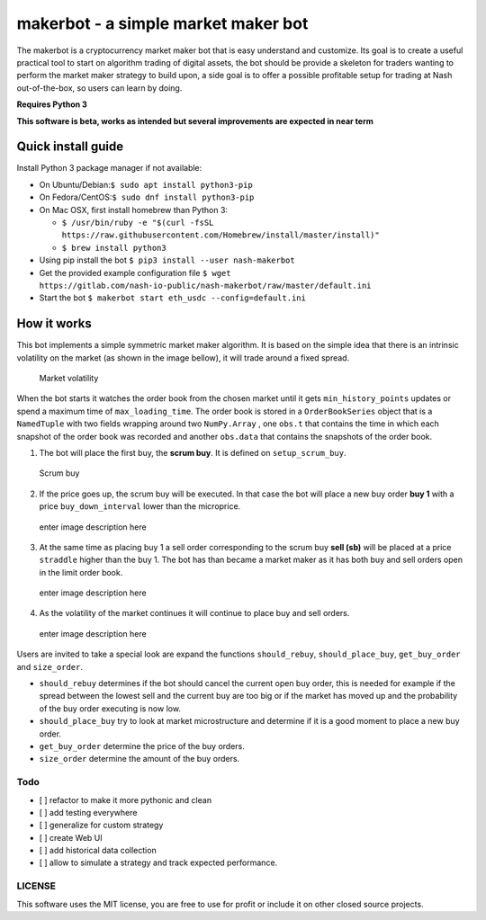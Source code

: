 makerbot - a simple market maker bot
====================================

The makerbot is a cryptocurrency market maker bot that is easy
understand and customize. Its goal is to create a useful practical tool
to start on algorithm trading of digital assets, the bot should be
provide a skeleton for traders wanting to perform the market maker
strategy to build upon, a side goal is to offer a possible profitable
setup for trading at Nash out-of-the-box, so users can learn by doing.

**Requires Python 3**

**This software is beta, works as intended but several improvements are
expected in near term**

Quick install guide
-------------------

Install Python 3 package manager if not available:

-  On Ubuntu/Debian:\ ``$ sudo apt install python3-pip``
-  On Fedora/CentOS:\ ``$ sudo dnf install python3-pip``
-  On Mac OSX, first install homebrew than Python 3:

   -  ``$ /usr/bin/ruby -e "$(curl -fsSL https://raw.githubusercontent.com/Homebrew/install/master/install)"``
   -  ``$ brew install python3``

-  Using pip install the bot ``$ pip3 install --user nash-makerbot``
-  Get the provided example configuration file
   ``$ wget https://gitlab.com/nash-io-public/nash-makerbot/raw/master/default.ini``
-  Start the bot ``$ makerbot start eth_usdc --config=default.ini``

How it works
------------

This bot implements a simple symmetric market maker algorithm. It is
based on the simple idea that there is an intrinsic volatility on the
market (as shown in the image bellow), it will trade around a fixed
spread.

.. figure:: docs/fig/0_start.png
   :alt: Market volatility

   Market volatility

When the bot starts it watches the order book from the chosen market
until it gets ``min_history_points`` updates or spend a maximum time of
``max_loading_time``. The order book is stored in a ``OrderBookSeries``
object that is a ``NamedTuple`` with two fields wrapping around two
``NumPy.Array`` , one ``obs.t`` that contains the time in which each
snapshot of the order book was recorded and another ``obs.data`` that
contains the snapshots of the order book.

1. The bot will place the first buy, the **scrum buy**. It is defined on
   ``setup_scrum_buy``.

.. figure:: docs/fig/1_scrum_buy.png
   :alt: Scrum buy

   Scrum buy

2. If the price goes up, the scrum buy will be executed. In that case
   the bot will place a new buy order **buy 1** with a price
   ``buy_down_interval`` lower than the microprice.

.. figure:: docs/fig/2_buy_1.png
   :alt: enter image description here

   enter image description here

3. At the same time as placing buy 1 a sell order corresponding to the
   scrum buy **sell (sb)** will be placed at a price ``straddle`` higher
   than the buy 1. The bot has than became a market maker as it has both
   buy and sell orders open in the limit order book.

.. figure:: docs/fig/3_maker1.png
   :alt: enter image description here

   enter image description here

4. As the volatility of the market continues it will continue to place
   buy and sell orders.

.. figure:: docs/fig/4_maker2.png
   :alt: enter image description here

   enter image description here

Users are invited to take a special look are expand the functions
``should_rebuy``, ``should_place_buy``, ``get_buy_order`` and
``size_order``.

-  ``should_rebuy`` determines if the bot should cancel the current open
   buy order, this is needed for example if the spread between the
   lowest sell and the current buy are too big or if the market has
   moved up and the probability of the buy order executing is now low.

-  ``should_place_buy`` try to look at market microstructure and
   determine if it is a good moment to place a new buy order.

-  ``get_buy_order`` determine the price of the buy orders.

-  ``size_order`` determine the amount of the buy orders.

Todo
~~~~

-  [ ] refactor to make it more pythonic and clean
-  [ ] add testing everywhere
-  [ ] generalize for custom strategy
-  [ ] create Web UI
-  [ ] add historical data collection
-  [ ] allow to simulate a strategy and track expected performance.

LICENSE
~~~~~~~

This software uses the MIT license, you are free to use for profit or
include it on other closed source projects.
